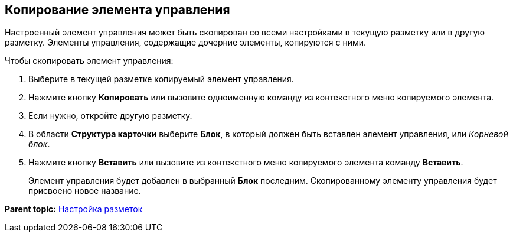 
== Копирование элемента управления

Настроенный элемент управления может быть скопирован со всеми настройками в текущую разметку или в другую разметку. Элементы управления, содержащие дочерние элементы, копируются с ними.

Чтобы скопировать элемент управления:

. [.ph .cmd]#Выберите в текущей разметке копируемый элемент управления.#
. [.ph .cmd]#Нажмите кнопку [.ph .uicontrol]*Копировать* или вызовите одноименную команду из контекстного меню копируемого элемента.#
. [.ph .cmd]#Если нужно, откройте другую разметку.#
. [.ph .cmd]#В области [.keyword .wintitle]*Структура карточки* выберите [.ph .uicontrol]*Блок*, в который должен быть вставлен элемент управления, или [.dfn .term]_Корневой блок_.#
. [.ph .cmd]#Нажмите кнопку [.ph .uicontrol]*Вставить* или вызовите из контекстного меню копируемого элемента команду [.ph .uicontrol]*Вставить*.#
+
Элемент управления будет добавлен в выбранный [.ph .uicontrol]*Блок* последним. Скопированному элементу управления будет присвоено новое название.

*Parent topic:* xref:../topics/dl_customizelayouts.html[Настройка разметок]
